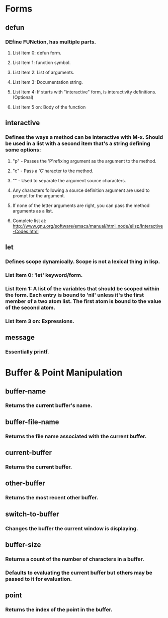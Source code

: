 * Forms
** defun
*** DEfine FUNction, has multiple parts.
**** List Item 0: defun form.
**** List Item 1: function symbol.
**** List Item 2: List of arguments.
**** List Item 3: Documentation string.
**** List Item 4: If starts with "interactive" form, is interactivity definitions. (Optional)
**** List Item 5 on: Body of the function
** interactive
*** Defines the ways a method can be interactive with M-x. Should be used in a list with a second item that's a string defining some options:
**** "p" - Passes the 'P'refixing argument as the argument to the method.
**** "c" - Pass a 'C'haracter to the method.
**** "\n" - Used to separate the argument source characters.
**** Any characters following a source definition argument are used to prompt for the argument.
**** If none of the letter arguments are right, you can pass the method arguments as a list.
**** Complete list at: http://www.gnu.org/software/emacs/manual/html_node/elisp/Interactive-Codes.html
** let
*** Defines scope dynamically. Scope is not a lexical thing in lisp.
*** List Item 0: 'let' keyword/form.
*** List Item 1: A list of the variables that should be scoped within the form. Each entry is bound to 'nil' unless it's the first member of a two atom list. The first atom is bound to the value of the second atom.
*** List Item 3 on: Expressions.
** message
*** Essentially printf.
* Buffer & Point Manipulation
** buffer-name
*** Returns the current buffer's name.
** buffer-file-name
*** Returns the file name associated with the current buffer.
** current-buffer
*** Returns the current buffer.
** other-buffer
*** Returns the most recent other buffer.
** switch-to-buffer
*** Changes the buffer the current window is displaying.
** buffer-size
*** Returns a count of the number of characters in a buffer.
*** Defaults to evaluating the current buffer but others may be passed to it for evaluation.
** point
*** Returns the index of the point in the buffer.
